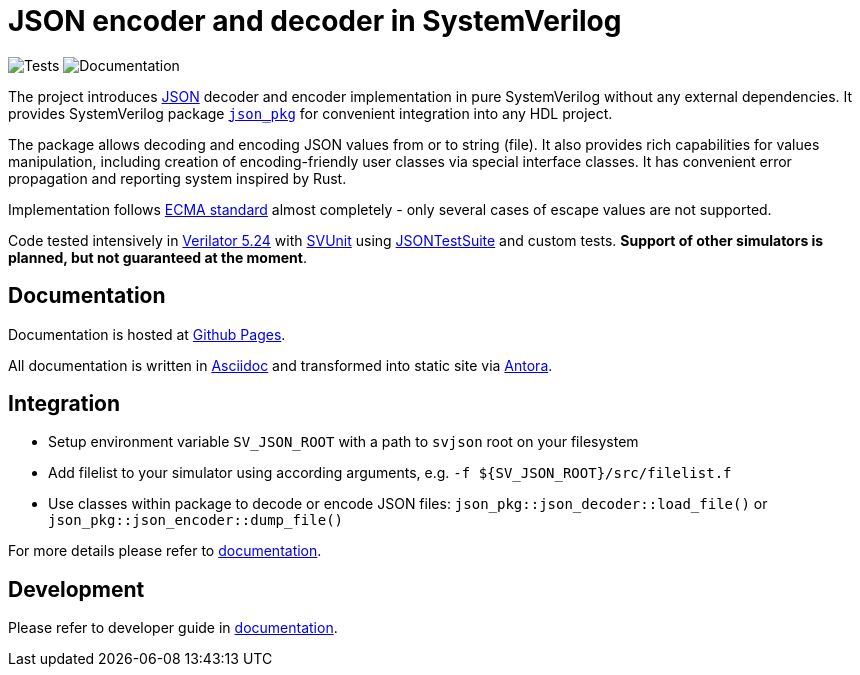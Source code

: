 :url-json: https://www.json.org
:url-ecma-404: https://ecma-international.org/publications-and-standards/standards/ecma-404
:url-svjson-pages: https://esynr3z.github.io/svjson
:url-svunit: https://github.com/svunit/svunit
:url-json-test-suite: https://github.com/nst/JSONTestSuite
:url-verilator-github: https://github.com/verilator/verilator
:url-antora: https://antora.org
:url-asciidoc: https://asciidoc.org
:url-conventional-commits: https://www.conventionalcommits.org/en/v1.0.0
:url-tests-badge: https://github.com/esynr3z/svjson/actions/workflows/tests.yaml/badge.svg?branch=main
:url-documentation-badge: https://github.com/esynr3z/svjson/actions/workflows/docs.yaml/badge.svg?branch=main
:url-json-pkg: src/json_pkg.sv

= JSON encoder and decoder in SystemVerilog

image:{url-tests-badge}[Tests] image:{url-documentation-badge}[Documentation]

The project introduces {url-json}[JSON] decoder and encoder implementation in pure SystemVerilog without any external dependencies.
It provides SystemVerilog package xref:{url-json-pkg}[`json_pkg`] for convenient integration into any HDL project.

The package allows decoding and encoding JSON values from or to string (file).
It also provides rich capabilities for values manipulation, including creation of encoding-friendly user classes via special interface classes.
It has convenient error propagation and reporting system inspired by Rust.

Implementation follows {url-ecma-404}[ECMA standard] almost completely - only several cases of escape values are not supported.

Code tested intensively in {url-verilator-github}[Verilator 5.24] with {url-svunit}[SVUnit] using {url-json-test-suite}[JSONTestSuite] and custom tests. **Support of other simulators is planned, but not guaranteed at the moment**.

== Documentation

Documentation is hosted at {url-svjson-pages}[Github Pages].

All documentation is written in {url-asciidoc}[Asciidoc] and transformed into static site via {url-antora}[Antora].

== Integration

* Setup environment variable `SV_JSON_ROOT` with a path to `svjson` root on your filesystem
* Add filelist to your simulator using according arguments, e.g. `-f ${SV_JSON_ROOT}/src/filelist.f`
* Use classes within package to decode or encode JSON files: `json_pkg::json_decoder::load_file()` or `json_pkg::json_encoder::dump_file()`

For more details please refer to {url-svjson-pages}[documentation].

== Development

Please refer to developer guide in {url-svjson-pages}[documentation].
